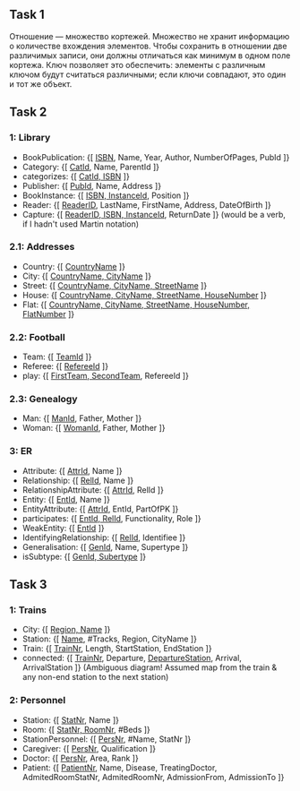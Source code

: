 ** Task 1
Отношение — множество кортежей. Множество не хранит информацию о количестве вхождения элементов. Чтобы сохранить в отношении две различимых записи, они должны отличаться как минимум в одном поле кортежа. Ключ позволяет это обеспечить: элементы с различным ключом будут считаться различными; если ключи совпадают, это один и тот же объект.

** Task 2 
*** 1: Library
 - BookPublication: {[ _ISBN_, Name, Year, Author, NumberOfPages, PubId ]}
 - Category: {[ _CatId_, Name, ParentId ]}
 - categorizes: {[ _CatId, ISBN_ ]}
 - Publisher: {[ _PubId_, Name, Address ]}
 - BookInstance: {[ _ISBN, InstanceId_, Position ]}
 - Reader: {[ _ReaderID_, LastName, FirstName, Address, DateOfBirth ]}
 - Capture: {[ _ReaderID, ISBN, InstanceId_, ReturnDate ]}  (would be a verb, if I hadn't used Martin notation)

*** 2.1: Addresses
 - Country: {[ _CountryName_ ]}
 - City: {[ _CountryName, CityName_ ]}
 - Street: {[ _CountryName, CityName, StreetName_ ]}
 - House: {[ _CountryName, CityName, StreetName, HouseNumber_ ]}
 - Flat: {[ _CountryName, CityName, StreetName, HouseNumber, FlatNumber_ ]}

*** 2.2: Football
 - Team: {[ _TeamId_ ]}
 - Referee: {[ _RefereeId_ ]}
 - play: {[ _FirstTeam, SecondTeam_, RefereeId ]}

*** 2.3: Genealogy
 - Man: {[ _ManId_, Father, Mother ]}
 - Woman: {[ _WomanId_, Father, Mother ]}

*** 3: ER
 - Attribute: {[ _AttrId_, Name ]}
 - Relationship: {[ _RelId_, Name ]}
 - RelationshipAttribute: {[ _AttrId_, RelId ]}
 - Entity: {[ _EntId_, Name ]}
 - EntityAttribute: {[ _AttrId_, EntId, PartOfPK ]}
 - participates: {[ _EntId, RelId_, Functionality, Role ]}
 - WeakEntity: {[ _EntId_ ]}
 - IdentifyingRelationship: {[ _RelId_, Identifiee ]}
 - Generalisation: {[ _GenId_, Name, Supertype ]}
 - isSubtype: {[ _GenId, Subertype_ ]}

** Task 3

*** 1: Trains
 - City: {[ _Region, Name_ ]}
 - Station: {[ _Name_, #Tracks, Region, CityName ]}
 - Train: {[ _TrainNr_, Length, StartStation, EndStation ]}
 - connected: {[ _TrainNr_, Departure, _DepartureStation_, Arrival, ArrivalStation ]}  (Ambiguous diagram! Assumed map from the train & any non-end station to the next station)

*** 2: Personnel
 - Station: {[ _StatNr_, Name ]}
 - Room: {[ _StatNr, RoomNr_, #Beds ]}
 - StationPersonnel: {[ _PersNr_, #Name, StatNr ]}
 - Caregiver: {[ _PersNr_, Qualification ]}
 - Doctor: {[ _PersNr_, Area, Rank ]}
 - Patient: {[ _PatientNr_, Name, Disease, TreatingDoctor, AdmitedRoomStatNr, AdmitedRoomNr, AdmissionFrom, AdmissionTo ]}
